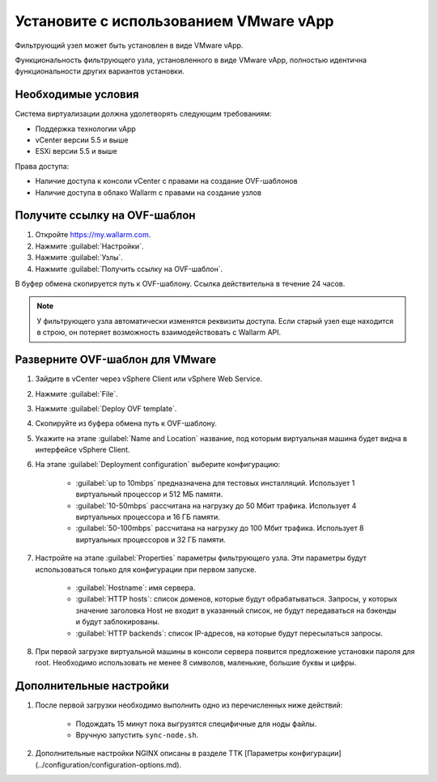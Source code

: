 .. _installation-vmware-ru:

=======================================
Установите с использованием VMware vApp
=======================================

Фильтрующий узел может быть установлен в виде VMware vApp.

Функциональность фильтрующего узла, установленного в виде VMware vApp,
полностью идентична функциональности других вариантов установки.

Необходимые условия
~~~~~~~~~~~~~~~~~~~

Система виртуализации должна удолетворять следующим требованиям:

* Поддержка технологии vApp
* vCenter версии 5.5 и выше
* ESXi версии 5.5 и выше

Права доступа:

* Наличие доступа к консоли vCenter с правами на создание OVF-шаблонов
* Наличие доступа в облако Wallarm с правами на создание узлов

Получите ссылку на OVF-шаблон
~~~~~~~~~~~~~~~~~~~~~~~~~~~~~~

#. Откройте `https://my.wallarm.com <https://my.wallarm.com>`_.
#. Нажмите :guilabel:`Настройки`.
#. Нажмите :guilabel:`Узлы`.
#. Нажмите :guilabel:`Получить ссылку на OVF-шаблон`.

В буфер обмена скопируется путь к OVF-шаблону. Ссылка действительна в течение
24 часов.

.. note:: У фильтрующего узла автоматически изменятся реквизиты доступа. Если
          старый узел еще находится в строю, он потеряет возможность
          взаимодействовать с Wallarm API.

Разверните OVF-шаблон для VMware
~~~~~~~~~~~~~~~~~~~~~~~~~~~~~~~~

#. Зайдите в vCenter через vSphere Client или vSphere Web Service.
#. Нажмите :guilabel:`File`.
#. Нажмите :guilabel:`Deploy OVF template`.
#. Скопируйте из буфера обмена путь к OVF-шаблону.
#. Укажите на этапе :guilabel:`Name and Location` название, под которым
   виртуальная машина будет видна в интерфейсе vSphere Client.
#. На этапе :guilabel:`Deployment configuration` выберите конфигурацию:

    * :guilabel:`up to 10mbps` предназначена для тестовых инсталляций.
      Использует 1 виртуальный процессор и 512 МБ памяти.
    * :guilabel:`10-50mbps` рассчитана на нагрузку до 50 Мбит трафика.
      Использует 4 виртуальных процессора и 16 ГБ памяти.
    * :guilabel:`50-100mbps` рассчитана на нагрузку до 100 Мбит трафика.
      Использует 8 виртуальных процессоров и 32 ГБ памяти.

#. Настройте на этапе :guilabel:`Properties` параметры фильтрующего узла.
   Эти параметры будут использоваться только для конфигурации при первом
   запуске.

    * :guilabel:`Hostname`: имя сервера.
    * :guilabel:`HTTP hosts`: список доменов, которые будут обрабатываться.
      Запросы, у которых значение заголовка Host не входит в указанный список,
      не будут передаваться на бэкенды и будут заблокированы.
    * :guilabel:`HTTP backends`: список IP-адресов, на которые будут
      пересылаться запросы.

#. При первой загрузке виртуальной машины в консоли сервера появится
   предложение установки пароля для root. Необходимо использовать не менее
   8 символов, маленькие, большие буквы и цифры.

Дополнительные настройки
~~~~~~~~~~~~~~~~~~~~~~~~

#. После первой загрузки необходимо выполнить одно из перечисленных ниже
   действий:

    * Подождать 15 минут пока выгрузятся специфичные для ноды файлы.
    * Вручную запустить ``sync-node.sh``.

#. Дополнительные настройки NGINX описаны в разделе TTK [Параметры конфигурации](../configuration/configuration-options.md).
